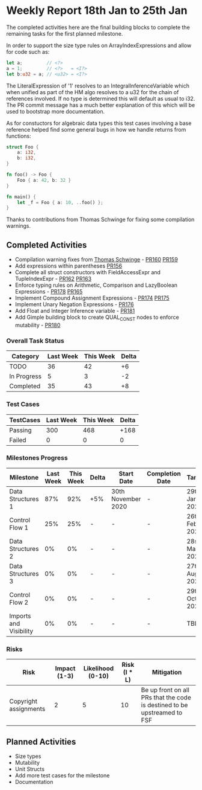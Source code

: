 * Weekly Report 18th Jan to 25th Jan

The completed activities here are the final building blocks to complete
the remaining tasks for the first planned milestone.

In order to support the size type rules on ArrayIndexExpressions and allow
for code such as:

#+BEGIN_SRC rust
let a;         // <?>
a = 1;         // <?>   = <I?>
let b:u32 = a; // <u32> = <I?>
#+END_SRC

The LiteralExpression of '1' resolves to an IntegralInferenceVariable
which when unified as part of the HM algo resolves to a u32 for the chain
of references involved. If no type is determined this will default as
usual to i32. The PR commit message has a much better explanation of
this which will be used to bootstrap more documentation.

As for constuctors for algebraic data types this test cases involving a
base reference helped find some general bugs in how we handle returns
from functions:

#+BEGIN_SRC rust
struct Foo {
    a: i32,
    b: i32,
}

fn foo() -> Foo {
    Foo { a: 42, b: 32 }
}

fn main() {
    let _f = Foo { a: 10, ..foo() };
}
#+END_SRC

Thanks to contributions from Thomas Schwinge for fixing some compilation
warnings.

** Completed Activities

- Compilation warning fixes from [[https://github.com/tschwinge][Thomas Schwinge]] - [[https://github.com/Rust-GCC/gccrs/pull/160][PR160]] [[https://github.com/Rust-GCC/gccrs/pull/159][PR159]]
- Add expressions within parentheses [[https://github.com/Rust-GCC/gccrs/pull/156][PR156]]
- Complete all struct constructors with FieldAccessExpr and TupleIndexExpr  - [[https://github.com/Rust-GCC/gccrs/pull/162][PR162]] [[https://github.com/Rust-GCC/gccrs/pull/163][PR163]]
- Enforce typing rules on Arithmetic, Comparison and LazyBoolean Expressions - [[https://github.com/Rust-GCC/gccrs/pull/178][PR178]] [[https://github.com/Rust-GCC/gccrs/pull/165][PR165]]
- Implement Compound Assignment Expressions - [[https://github.com/Rust-GCC/gccrs/pull/174][PR174]] [[https://github.com/Rust-GCC/gccrs/pull/175][PR175]]
- Implement Unary Negation Expressions - [[https://github.com/Rust-GCC/gccrs/pull/176][PR176]]
- Add Float and Integer Inference variable - [[https://github.com/Rust-GCC/gccrs/pull/181][PR181]]
- Add Gimple building block to create QUAL_CONST nodes to enforce mutability - [[https://github.com/Rust-GCC/gccrs/pull/180][PR180]]

*** Overall Task Status

| Category    | Last Week | This Week | Delta |
|-------------+-----------+-----------+-------|
| TODO        |        36 |        42 |    +6 |
| In Progress |         5 |         3 |    -2 |
| Completed   |        35 |        43 |    +8 |

*** Test Cases

| TestCases | Last Week | This Week | Delta |
|-----------+-----------+-----------+-------|
| Passing   |       300 |       468 |  +168 |
| Failed    |         0 |         0 |     0 |

*** Milestones Progress

| Milestone              | Last Week | This Week | Delta | Start Date         | Completion Date | Target        |
|------------------------+-----------+-----------+-------+--------------------+-----------------+---------------|
| Data Structures 1      |       87% |       92% | +5%   | 30th November 2020 | -               | 29th Jan 2021 |
| Control Flow 1         |       25% |       25% | -     | -                  | -               | 26th Feb 2021 |
| Data Structures 2      |        0% |        0% | -     | -                  | -               | 28st May 2021 |
| Data Structures 3      |        0% |        0% | -     | -                  | -               | 27th Aug 2021 |
| Control Flow 2         |        0% |        0% | -     | -                  | -               | 29th Oct 2021 |
| Imports and Visibility |        0% |        0% | -     | -                  | -               | TBD           |

*** Risks

| Risk                  | Impact (1-3) | Likelihood (0-10) | Risk (I * L) | Mitigation                                                               |
|-----------------------+--------------+-------------------+--------------+--------------------------------------------------------------------------|
| Copyright assignments |            2 |                 5 |           10 | Be up front on all PRs that the code is destined to be upstreamed to FSF |

** Planned Activities

- Size types
- Mutability
- Unit Structs
- Add more test cases for the milestone
- Documentation
